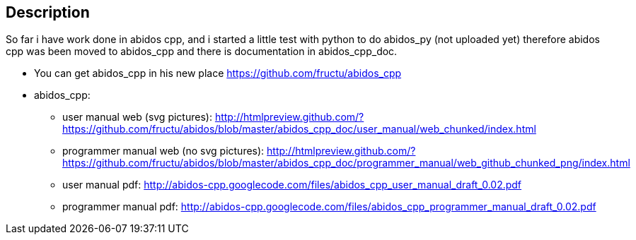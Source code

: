 == Description

So far i have work done in abidos cpp, and i started a little test with
python to do abidos_py (not uploaded yet) therefore abidos cpp was been moved to
abidos_cpp and there is documentation in abidos_cpp_doc.

* You can get abidos_cpp in his new place  https://github.com/fructu/abidos_cpp

* abidos_cpp:

** user manual web (svg pictures): http://htmlpreview.github.com/?https://github.com/fructu/abidos/blob/master/abidos_cpp_doc/user_manual/web_chunked/index.html

** programmer manual web (no svg pictures): http://htmlpreview.github.com/?https://github.com/fructu/abidos/blob/master/abidos_cpp_doc/programmer_manual/web_github_chunked_png/index.html

** user manual pdf: http://abidos-cpp.googlecode.com/files/abidos_cpp_user_manual_draft_0.02.pdf

** programmer manual pdf: http://abidos-cpp.googlecode.com/files/abidos_cpp_programmer_manual_draft_0.02.pdf

